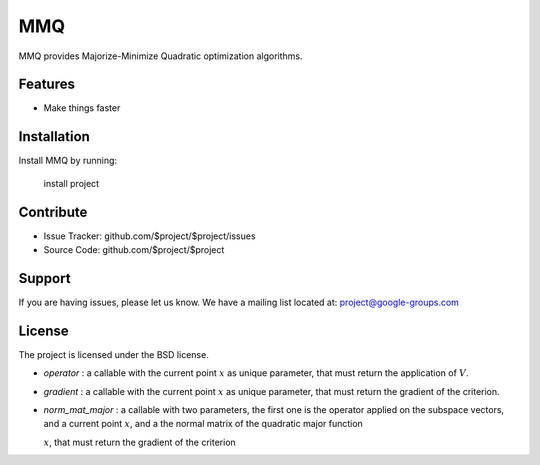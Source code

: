 MMQ
===

MMQ provides Majorize-Minimize Quadratic optimization algorithms.

Features
--------

- Make things faster

Installation
------------

Install MMQ by running:

    install project

Contribute
----------

- Issue Tracker: github.com/$project/$project/issues
- Source Code: github.com/$project/$project

Support
-------

If you are having issues, please let us know.
We have a mailing list located at: project@google-groups.com

License
-------

The project is licensed under the BSD license.

- `operator` : a callable with the current point :math:`x` as unique
  parameter, that must return the application of :math:`V`.
- `gradient` : a callable with the current point :math:`x` as unique
  parameter, that must return the gradient of the criterion.
- `norm_mat_major` : a callable with two parameters, the first one is the
  operator applied on the subspace vectors, and a current point :math:`x`, and a
  the normal matrix of the quadratic major function

  :math:`x`, that must return the gradient of the criterion
